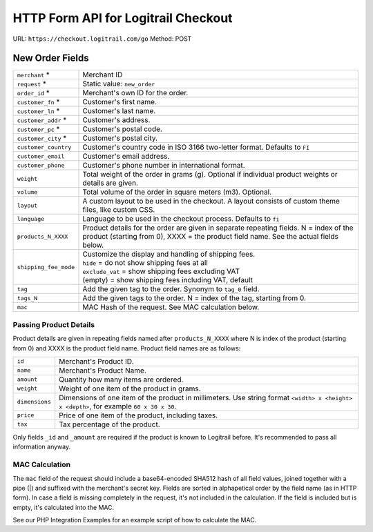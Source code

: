 HTTP Form API for Logitrail Checkout
************************************

URL: ``https://checkout.logitrail.com/go``
Method: POST

New Order Fields
================

+-----------------------+---------------------------------------------------------------------------+
| ``merchant`` *        | Merchant ID                                                               |
+-----------------------+---------------------------------------------------------------------------+
| ``request`` *         | Static value: ``new_order``                                               |
+-----------------------+---------------------------------------------------------------------------+
| ``order_id`` *        | Merchant's own ID for the order.                                          |
+-----------------------+---------------------------------------------------------------------------+
| ``customer_fn`` *     | Customer's first name.                                                    |
+-----------------------+---------------------------------------------------------------------------+
| ``customer_ln`` *     | Customer's last name.                                                     |
+-----------------------+---------------------------------------------------------------------------+
| ``customer_addr`` *   | Customer's address.                                                       |
+-----------------------+---------------------------------------------------------------------------+
| ``customer_pc`` *     | Customer's postal code.                                                   |
+-----------------------+---------------------------------------------------------------------------+
| ``customer_city`` *   | Customer's postal city.                                                   |
+-----------------------+---------------------------------------------------------------------------+
| ``customer_country``  | Customer's country code in ISO 3166 two-letter format. Defaults to ``FI`` |
+-----------------------+---------------------------------------------------------------------------+
| ``customer_email``    | Customer's email address.                                                 |
+-----------------------+---------------------------------------------------------------------------+
| ``customer_phone``    | Customer's phone number in international format.                          |
+-----------------------+---------------------------------------------------------------------------+
| ``weight``            | Total weight of the order in grams (g). Optional if individual product    |
|                       | weights or details are given.                                             |
+-----------------------+---------------------------------------------------------------------------+
| ``volume``            | Total volume of the order in square meters (m3). Optional.                |
+-----------------------+---------------------------------------------------------------------------+
| ``layout``            | A custom layout to be used in the checkout. A layout consists of custom   |
|                       | theme files, like custom CSS.                                             |
+-----------------------+---------------------------------------------------------------------------+
| ``language``          | Language to be used in the checkout process. Defaults to ``fi``           |
+-----------------------+---------------------------------------------------------------------------+
| ``products_N_XXXX``   | Product details for the order are given in separate repeating fields.     |
|                       | N = index of the product (starting from 0),                               |
|                       | XXXX = the product field name. See the actual fields below.               |
+-----------------------+---------------------------------------------------------------------------+
| ``shipping_fee_mode`` | | Customize the display and handling of shipping fees.                    |
|                       | | ``hide`` = do not show shipping fees at all                             |
|                       | | ``exclude_vat`` = show shipping fees excluding VAT                      |
|                       | | (empty) = show shipping fees including VAT, default                     |
+-----------------------+---------------------------------------------------------------------------+
| ``tag``               | Add the given tag to the order. Synonym to ``tag_0`` field.               |
+-----------------------+---------------------------------------------------------------------------+
| ``tags_N``            | Add the given tags to the order. N = index of the tag, starting from 0.   |
+-----------------------+---------------------------------------------------------------------------+
| ``mac``               | MAC Hash of the request. See MAC calculation below.                       |
+-----------------------+---------------------------------------------------------------------------+

Passing Product Details
-----------------------

Product details are given in repeating fields named after ``products_N_XXXX`` where N is index
of the product (starting from 0) and XXXX is the product field name. Product field names are as follows:

+-----------------------+---------------------------------------------------------------------------+
| ``id``                | Merchant's Product ID.                                                    |
+-----------------------+---------------------------------------------------------------------------+
| ``name``              | Merchant's Product Name.                                                  |
+-----------------------+---------------------------------------------------------------------------+
| ``amount``            | Quantity how many items are ordered.                                      |
+-----------------------+---------------------------------------------------------------------------+
| ``weight``            | Weight of one item of the product in grams.                               |
+-----------------------+---------------------------------------------------------------------------+
| ``dimensions``        | Dimensions of one item of the product in millimeters. Use string format   |
|                       | ``<width> x <height> x <depth>``, for example ``60 x 30 x 30``.           |
+-----------------------+---------------------------------------------------------------------------+
| ``price``             | Price of one item of the product, including taxes.                        |
+-----------------------+---------------------------------------------------------------------------+
| ``tax``               | Tax percentage of the product.                                            |
+-----------------------+---------------------------------------------------------------------------+

Only fields ``_id`` and ``_amount`` are required if the product is known to Logitrail before. It's recommended
to pass all information anyway.

MAC Calculation
---------------

The ``mac`` field of the request should include a base64-encoded SHA512 hash of all field values, joined
together with a pipe (|) and suffixed with the merchant's secret key. Fields are sorted in alphapetical order
by the field name (as in HTTP form). In case a field is missing completely in the request, it's not included
in the calculation. If the field is included but is empty, it's calculated into the MAC.

See our PHP Integration Examples for an example script of how to calculate the MAC.